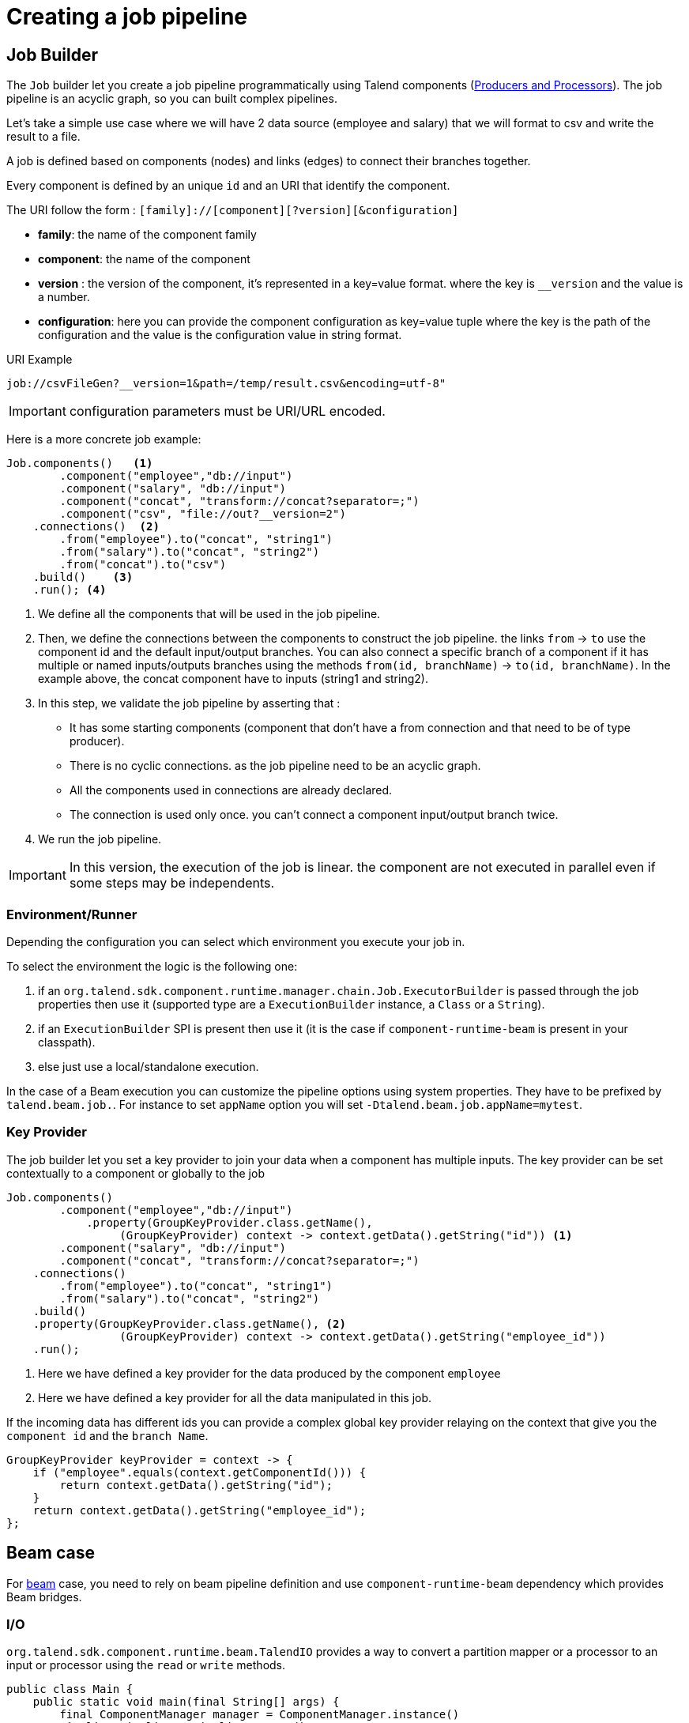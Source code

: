 = Creating a job pipeline
:page-partial:


== Job Builder

The `Job` builder let you create a job pipeline programmatically using Talend components
(xref:component-definition.html[Producers and Processors]).
The job pipeline is an acyclic graph, so you can built complex pipelines.

Let's take a simple use case where we will have 2 data source (employee and salary) that we will format to csv and write
the result to a file.

A job is defined based on components (nodes) and links (edges) to connect their branches together.

Every component is defined by an unique `id` and an URI that identify the component.

The URI follow the form : `[family]://[component][?version][&configuration]`

* *family*: the name of the component family
* *component*: the name of the component
* *version* : the version of the component, it's represented in a key=value format. where the key is `__version` and the value is a number.
* *configuration*: here you can provide the component configuration as key=value tuple where the key is the path of the configuration and the value is the configuration value in string format.

.URI Example
[source]
----
job://csvFileGen?__version=1&path=/temp/result.csv&encoding=utf-8"
----

IMPORTANT: configuration parameters must be URI/URL encoded.

Here is a more concrete job example:

[source,java,indent=0,subs="verbatim,quotes,attributes"]
----
Job.components()   <1>
        .component("employee","db://input")
        .component("salary", "db://input")
        .component("concat", "transform://concat?separator=;")
        .component("csv", "file://out?__version=2")
    .connections()  <2>
        .from("employee").to("concat", "string1")
        .from("salary").to("concat", "string2")
        .from("concat").to("csv")
    .build()    <3>
    .run(); <4>
----
<1> We define all the components that will be used in the job pipeline.
<2> Then, we define the connections between the components to construct the job pipeline.
the links `from` -> `to` use the component id and the default input/output branches.
You can also connect a specific branch of a component if it has multiple or named inputs/outputs branches
using the methods `from(id, branchName)` -> `to(id, branchName)`.
In the example above, the concat component have to inputs (string1 and string2).
<3> In this step, we validate the job pipeline by asserting that :
 * It has some starting components (component that don't have a from connection and that need to be of type producer).
 * There is no cyclic connections. as the job pipeline need to be an acyclic graph.
 * All the components used in connections are already declared.
 * The connection is used only once. you can't connect a component input/output branch twice.
<4> We run the job pipeline.

IMPORTANT: In this version, the execution of the job is linear. the component are not executed in parallel even if some steps
may be independents.

=== Environment/Runner

Depending the configuration you can select which environment you execute your job in.

To select the environment the logic is the following one:

1. if an `org.talend.sdk.component.runtime.manager.chain.Job.ExecutorBuilder` is passed through the job properties then use it (supported type are a `ExecutionBuilder` instance, a `Class` or a `String`).
2. if an `ExecutionBuilder` SPI is present then use it (it is the case if `component-runtime-beam` is present in your classpath).
3. else just use a local/standalone execution.

In the case of a Beam execution you can customize the pipeline options using system properties. They have to be prefixed
by `talend.beam.job.`. For instance to set `appName` option you will set `-Dtalend.beam.job.appName=mytest`.

=== Key Provider

The job builder let you set a key provider to join your data when a component has multiple inputs.
The key provider can be set contextually to a component or globally to the job

[source,java,indent=0,subs="verbatim,quotes,attributes"]
----
Job.components()
        .component("employee","db://input")
            .property(GroupKeyProvider.class.getName(),
                 (GroupKeyProvider) context -> context.getData().getString("id")) <1>
        .component("salary", "db://input")
        .component("concat", "transform://concat?separator=;")
    .connections()
        .from("employee").to("concat", "string1")
        .from("salary").to("concat", "string2")
    .build()
    .property(GroupKeyProvider.class.getName(), <2>
                 (GroupKeyProvider) context -> context.getData().getString("employee_id"))
    .run();
----
<1> Here we have defined a key provider for the data produced by the component `employee`
<2> Here we have defined a key provider for all the data manipulated in this job.

If the incoming data has different ids you can provide a complex global key provider relaying on the context that give you the `component id`
and the `branch Name`.
[source,java,indent=0,subs="verbatim,quotes,attributes"]
----
GroupKeyProvider keyProvider = context -> {
    if ("employee".equals(context.getComponentId())) {
        return context.getData().getString("id");
    }
    return context.getData().getString("employee_id");
};
----

== Beam case

For link:https://beam.apache.org/[beam] case, you need to rely on beam pipeline definition and use `component-runtime-beam` dependency which provides Beam bridges.

=== I/O

`org.talend.sdk.component.runtime.beam.TalendIO` provides a way to convert a partition mapper or a processor to an input
 or processor
using the `read` or `write` methods.

[source,java]
----
public class Main {
    public static void main(final String[] args) {
        final ComponentManager manager = ComponentManager.instance()
        Pipeline pipeline = Pipeline.create();
        //Create beam input from mapper and apply input to pipeline
        pipeline.apply(TalendIO.read(manager.findMapper(manager.findMapper("sample", "reader", 1, new HashMap<String, String>() {{
                    put("fileprefix", "input");
                }}).get()))
                .apply(new ViewsMappingTransform(emptyMap(), "sample")) // prepare it for the output record format (see next part)
        //Create beam processor from talend processor and apply to pipeline
                .apply(TalendIO.write(manager.findProcessor("test", "writer", 1, new HashMap<String, String>() {{
                    put("fileprefix", "output");
                }}).get(), emptyMap()));

        //... run pipeline
    }
}
----

=== Processors

`org.talend.sdk.component.runtime.beam.TalendFn` provides the way to wrap a processor in a Beam `PTransform` and integrate
 it in the pipeline.

[source,java]
----
public class Main {
    public static void main(final String[] args) {
        //Component manager and pipeline initialization...

        //Create beam PTransform from processor and apply input to pipeline
        pipeline.apply(TalendFn.asFn(manager.findProcessor("sample", "mapper", 1, emptyMap())).get())), emptyMap());

        //... run pipeline
    }
}
----

The multiple inputs/outputs are represented by a `Map` element in beam case to avoid to use multiple inputs/outputs.

TIP: you can use `ViewsMappingTransform` or `CoGroupByKeyResultMappingTransform` to adapt the input/output
format to the record format representing the multiple inputs/output, so a kind of `Map<String, List<?>>`,
but materialized as a `JsonObject`. Input data must be of type `JsonObject` in this case.

=== Convert a Beam.io in a component I/O

For simple I/O you can get automatic conversion of the Beam.io to a component I/O transparently if you decorated your `PTransform`
with `@PartitionMapper` or `@Processor`.

The limitation are:

- Inputs must implement `PTransform<PBegin, PCollection<?>>` and must be a `BoundedSource`.
- Outputs must implement `PTransform<PCollection<?>, PDone>` and just register on the input `PCollection` a `DoFn`.

More information on that topic on <<wrapping-a-beam-io.adoc#, How to wrap a Beam I/O>> page.